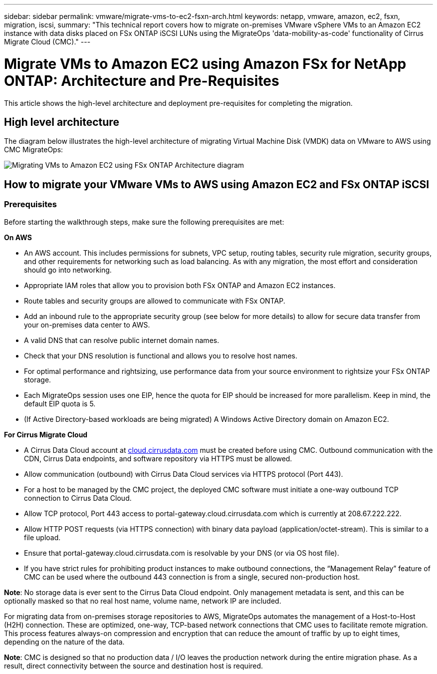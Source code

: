 ---
sidebar: sidebar
permalink: vmware/migrate-vms-to-ec2-fsxn-arch.html
keywords: netapp, vmware, amazon, ec2, fsxn, migration, iscsi, 
summary: "This technical report covers how to migrate on-premises VMware vSphere VMs to an Amazon EC2 instance with data disks placed on FSx ONTAP iSCSI LUNs using the MigrateOps 'data-mobility-as-code' functionality of Cirrus Migrate Cloud (CMC)."
---

= Migrate VMs to Amazon EC2 using Amazon FSx for NetApp ONTAP: Architecture and Pre-Requisites
:hardbreaks:
:nofooter:
:icons: font
:linkattrs:
:imagesdir: ../media/

[.lead]
This article shows the high-level architecture and deployment pre-requisites for completing the migration.

== High level architecture

The diagram below illustrates the high-level architecture of migrating Virtual Machine Disk (VMDK) data on VMware to AWS using CMC MigrateOps:

image:migrate-ec2-fsxn-image01.png[Migrating VMs to Amazon EC2 using FSx ONTAP Architecture diagram]

== How to migrate your VMware VMs to AWS using Amazon EC2 and FSx ONTAP iSCSI

=== Prerequisites

Before starting the walkthrough steps, make sure the following prerequisites are met:

*On AWS*

* An AWS account. This includes permissions for subnets, VPC setup, routing tables, security rule migration, security groups, and other requirements for networking such as load balancing. As with any migration, the most effort and consideration should go into networking.
* Appropriate IAM roles that allow you to provision both FSx ONTAP and Amazon EC2 instances.
* Route tables and security groups are allowed to communicate with FSx ONTAP.
* Add an inbound rule to the appropriate security group (see below for more details) to allow for secure data transfer from your on-premises data center to AWS.
* A valid DNS that can resolve public internet domain names.
* Check that your DNS resolution is functional and allows you to resolve host names. 
* For optimal performance and rightsizing, use performance data from your source environment to rightsize your FSx ONTAP storage.
* Each MigrateOps session uses one EIP, hence the quota for EIP should be increased for more parallelism. Keep in mind, the default EIP quota is 5.
* (If Active Directory-based workloads are being migrated) A Windows Active Directory domain on Amazon EC2.

*For Cirrus Migrate Cloud*

* A Cirrus Data Cloud account at link:http://cloud.cirrusdata.com/[cloud.cirrusdata.com] must be created before using CMC. Outbound communication with the CDN, Cirrus Data endpoints, and software repository via HTTPS must be allowed.
* Allow communication (outbound) with Cirrus Data Cloud services via HTTPS protocol (Port 443). 
* For a host to be managed by the CMC project, the deployed CMC software must initiate a one-way outbound TCP connection to Cirrus Data Cloud.
* Allow TCP protocol, Port 443 access to portal-gateway.cloud.cirrusdata.com which is currently at 208.67.222.222.
* Allow HTTP POST requests (via HTTPS connection) with binary data payload (application/octet-stream). This is similar to a file upload.
* Ensure that portal-gateway.cloud.cirrusdata.com is resolvable by your DNS (or via OS host file).
* If you have strict rules for prohibiting product instances to make outbound connections, the “Management Relay” feature of CMC can be used where the outbound 443 connection is from a single, secured non-production host.

*Note*: No storage data is ever sent to the Cirrus Data Cloud endpoint. Only management metadata is sent, and this can be optionally masked so that no real host name, volume name, network IP are included.

For migrating data from on-premises storage repositories to AWS, MigrateOps automates the management of a Host-to-Host (H2H) connection. These are optimized, one-way, TCP-based network connections that CMC uses to facilitate remote migration. This process features always-on compression and encryption that can reduce the amount of traffic by up to eight times, depending on the nature of the data.

*Note*: CMC is designed so that no production data / I/O leaves the production network during the entire migration phase. As a result, direct connectivity between the source and destination host is required.
